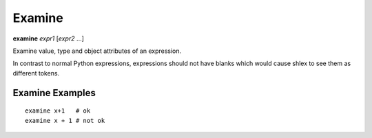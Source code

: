 .. index:: examine
.. _examine:

Examine
-------

**examine** *expr1* [*expr2* ...]

Examine value, type and object attributes of an expression.

In contrast to normal Python expressions, expressions should not have
blanks which would cause shlex to see them as different tokens.

Examine Examples
++++++++++++++++

::

    examine x+1   # ok
    examine x + 1 # not ok

.. seealso::

   :ref:`pr <pr>`, :ref:`pp <pp>`, and :ref:`whatis <whatis>`.
